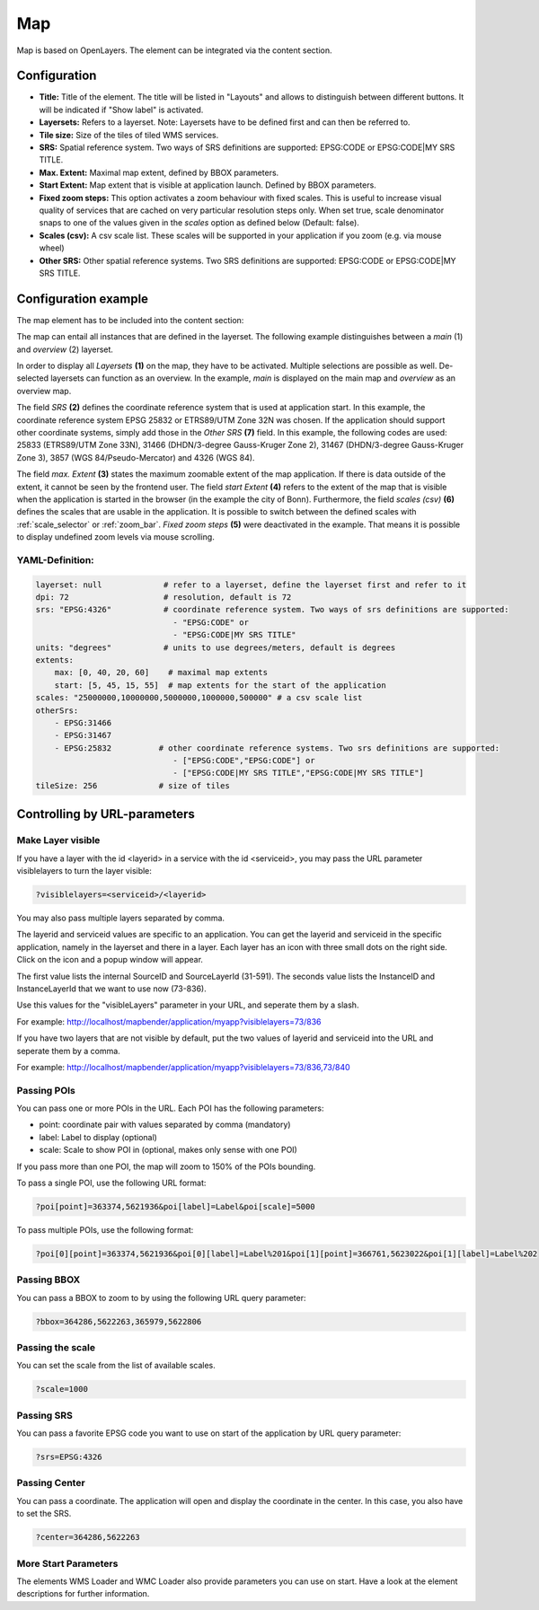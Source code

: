 .. _map:

Map
***

Map is based on OpenLayers. The element can be integrated via the content section.

.. image:: ../../../figures/map.png
     :scale: 80

Configuration
=============

.. image:: ../../../figures/map_dialog.png
     :scale: 80

* **Title:** Title of the element. The title will be listed in "Layouts" and allows to distinguish between different buttons. It will be indicated if "Show label" is activated.
* **Layersets:** Refers to a layerset. Note: Layersets have to be defined first and can then be referred to.
* **Tile size:** Size of the tiles of tiled WMS services.
* **SRS:** Spatial reference system. Two ways of SRS definitions are supported: EPSG:CODE or EPSG:CODE|MY SRS TITLE.
* **Max. Extent:** Maximal map extent, defined by BBOX parameters.
* **Start Extent:** Map extent that is visible at application launch. Defined by BBOX parameters.
* **Fixed zoom steps:** This option activates a zoom behaviour with fixed scales. This is useful to increase visual quality of services that are cached on very particular resolution steps only. When set true, scale denominator snaps to one of the values given in the *scales* option as defined below (Default: false).
* **Scales (csv):** A csv scale list. These scales will be supported in your application if you zoom (e.g. via mouse wheel)
* **Other SRS:** Other spatial reference systems. Two SRS definitions are supported: EPSG:CODE or EPSG:CODE|MY SRS TITLE.


Configuration example
=====================

The map element has to be included into the content section:

.. image:: ../../../figures/add_content.png
     :scale: 80

The map can entail all instances that are defined in the layerset. The following example distinguishes between a *main* (1) and *overview* (2) layerset.

.. image:: ../../../figures/map_example_layersets.png
     :scale: 80

In order to display all *Layersets* **(1)** on the map, they have to be activated. Multiple selections are possible as well. De-selected layersets can function as an overview. In the example, *main* is displayed on the main map and *overview* as an overview map.

The field *SRS* **(2)** defines the coordinate reference system that is used at application start. In this example, the coordinate reference system EPSG 25832 or ETRS89/UTM Zone 32N was chosen. If the application should support other coordinate systems, simply add those in the *Other SRS* **(7)** field. In this example, the following codes are used: 25833 (ETRS89/UTM Zone 33N), 31466 (DHDN/3-degree Gauss-Kruger Zone 2), 31467 (DHDN/3-degree Gauss-Kruger Zone 3), 3857 (WGS 84/Pseudo-Mercator) and 4326 (WGS 84).

The field *max. Extent* **(3)** states the maximum zoomable extent of the map application. If there is data outside of the extent, it cannot be seen by the frontend user. The field *start Extent* **(4)** refers to the extent of the map that is visible when the application is started in the browser (in the example the city of Bonn). Furthermore, the field *scales (csv)* **(6)** defines the scales that are usable in the application. It is possible to switch between the defined scales with :ref:`scale_selector` or :ref:`zoom_bar`. *Fixed zoom steps* **(5)** were deactivated in the example. That means it is possible to display undefined zoom levels via mouse scrolling.

.. image:: ../../../figures/map_example_dialog.png
     :scale: 80
     

YAML-Definition:
----------------

.. code-block:: yaml

   layerset: null             # refer to a layerset, define the layerset first and refer to it
   dpi: 72                    # resolution, default is 72
   srs: "EPSG:4326"           # coordinate reference system. Two ways of srs definitions are supported:
                                - "EPSG:CODE" or
                                - "EPSG:CODE|MY SRS TITLE"
   units: "degrees"           # units to use degrees/meters, default is degrees
   extents:
       max: [0, 40, 20, 60]    # maximal map extents
       start: [5, 45, 15, 55]  # map extents for the start of the application
   scales: "25000000,10000000,5000000,1000000,500000" # a csv scale list
   otherSrs:
       - EPSG:31466
       - EPSG:31467
       - EPSG:25832          # other coordinate reference systems. Two srs definitions are supported:
                                - ["EPSG:CODE","EPSG:CODE"] or
                                - ["EPSG:CODE|MY SRS TITLE","EPSG:CODE|MY SRS TITLE"]
   tileSize: 256             # size of tiles



Controlling by URL-parameters
=============================

Make Layer visible
------------------

If you have a layer with the id <layerid> in a service with the id <serviceid>, you may pass the URL parameter
visiblelayers to turn the layer visible:


.. code-block:: php

  ?visiblelayers=<serviceid>/<layerid>


You may also pass multiple layers separated by comma.

The layerid and serviceid values are specific to an application. You can get
the layerid and serviceid in the specific application, namely in the
layerset and there in a layer. Each layer has an icon with three small dots
on the right side. Click on the icon and a popup window will appear.

.. image:: ../../../figures/wms_instance_layer_id.png
     :scale: 80

The first value lists the internal SourceID and SourceLayerId (31-591). The
seconds value lists the InstanceID and InstanceLayerId that we want to use
now (73-836).

Use this values for the "visibleLayers" parameter in your URL, and seperate them by a slash.

For example: http://localhost/mapbender/application/myapp?visiblelayers=73/836

If you have two layers that are not visible by default, put the two values
of layerid and serviceid into the URL and seperate them by a comma.

For example: http://localhost/mapbender/application/myapp?visiblelayers=73/836,73/840




Passing POIs
------------

You can pass one or more POIs in the URL. Each POI has the following parameters:

- point: coordinate pair with values separated by comma (mandatory)
- label: Label to display (optional)
- scale: Scale to show POI in (optional, makes only sense with one POI)

If you pass more than one POI, the map will zoom to 150% of the POIs bounding.

To pass a single POI, use the following URL format:

.. code-block:: php

   ?poi[point]=363374,5621936&poi[label]=Label&poi[scale]=5000


To pass multiple POIs, use the following format:

.. code-block:: php

   ?poi[0][point]=363374,5621936&poi[0][label]=Label%201&poi[1][point]=366761,5623022&poi[1][label]=Label%202


Passing BBOX
------------

You can pass a BBOX to zoom to by using the following URL query parameter:

.. code-block:: php

   ?bbox=364286,5622263,365979,5622806


Passing the scale
-----------------

You can set the scale from the list of available scales.

.. code-block:: php

   ?scale=1000


Passing SRS
-----------

You can pass a favorite EPSG code you want to use on start of the application by URL query parameter:

.. code-block:: php

   ?srs=EPSG:4326


Passing Center
--------------

You can pass a coordinate. The application will open and display the coordinate in the center. In this case, you also have to set the SRS.

.. code-block:: php

   ?center=364286,5622263


More Start Parameters
---------------------

The elements WMS Loader and WMC Loader also provide parameters you can use on start. Have a look at the element descriptions for further information.

